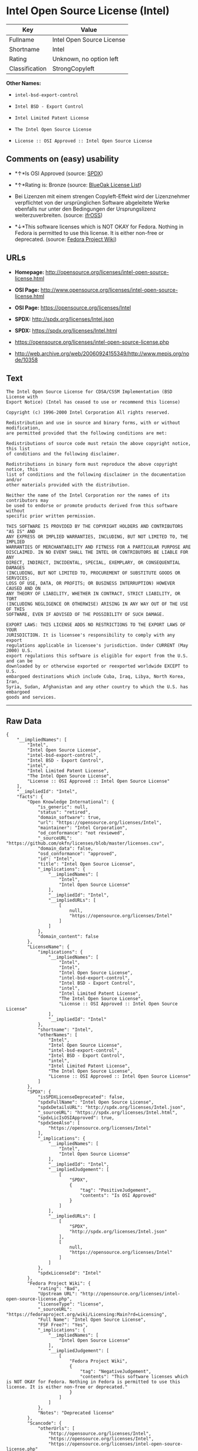 * Intel Open Source License (Intel)

| Key              | Value                       |
|------------------+-----------------------------|
| Fullname         | Intel Open Source License   |
| Shortname        | Intel                       |
| Rating           | Unknown, no option left     |
| Classification   | StrongCopyleft              |

*Other Names:*

- =intel-bsd-export-control=

- =Intel BSD - Export Control=

- =Intel Limited Patent License=

- =The Intel Open Source License=

- =License :: OSI Approved :: Intel Open Source License=

** Comments on (easy) usability

- *↑*Is OSI Approved (source:
  [[https://spdx.org/licenses/Intel.html][SPDX]])

- *↑*Rating is: Bronze (source:
  [[https://blueoakcouncil.org/list][BlueOak License List]])

- Bei Lizenzen mit einem strengen Copyleft-Effekt wird der Lizenznehmer
  verpflichtet von der ursprünglichen Software abgeleitete Werke
  ebenfalls nur unter den Bedingungen der Ursprungslizenz
  weiterzuverbreiten. (source:
  [[https://ifross.github.io/ifrOSS/Lizenzcenter][ifrOSS]])

- *↓*This software licenses which is NOT OKAY for Fedora. Nothing in
  Fedora is permitted to use this license. It is either non-free or
  deprecated. (source:
  [[https://fedoraproject.org/wiki/Licensing:Main?rd=Licensing][Fedora
  Project Wiki]])

** URLs

- *Homepage:*
  http://opensource.org/licenses/intel-open-source-license.html

- *OSI Page:*
  http://www.opensource.org/licenses/intel-open-source-license.html

- *OSI Page:* https://opensource.org/licenses/Intel

- *SPDX:* http://spdx.org/licenses/Intel.json

- *SPDX:* https://spdx.org/licenses/Intel.html

- https://opensource.org/licenses/intel-open-source-license.php

- http://web.archive.org/web/20060924155349/http://www.mepis.org/node/10358

** Text

#+BEGIN_EXAMPLE
    The Intel Open Source License for CDSA/CSSM Implementation (BSD License with
    Export Notice) (Intel has ceased to use or recommend this license)

    Copyright (c) 1996-2000 Intel Corporation All rights reserved.

    Redistribution and use in source and binary forms, with or without modification,
    are permitted provided that the following conditions are met:

    Redistributions of source code must retain the above copyright notice, this list
    of conditions and the following disclaimer.

    Redistributions in binary form must reproduce the above copyright notice, this
    list of conditions and the following disclaimer in the documentation and/or
    other materials provided with the distribution.

    Neither the name of the Intel Corporation nor the names of its contributors may
    be used to endorse or promote products derived from this software without
    specific prior written permission.

    THIS SOFTWARE IS PROVIDED BY THE COPYRIGHT HOLDERS AND CONTRIBUTORS "AS IS" AND
    ANY EXPRESS OR IMPLIED WARRANTIES, INCLUDING, BUT NOT LIMITED TO, THE IMPLIED
    WARRANTIES OF MERCHANTABILITY AND FITNESS FOR A PARTICULAR PURPOSE ARE
    DISCLAIMED. IN NO EVENT SHALL THE INTEL OR CONTRIBUTORS BE LIABLE FOR ANY
    DIRECT, INDIRECT, INCIDENTAL, SPECIAL, EXEMPLARY, OR CONSEQUENTIAL DAMAGES
    (INCLUDING, BUT NOT LIMITED TO, PROCUREMENT OF SUBSTITUTE GOODS OR SERVICES;
    LOSS OF USE, DATA, OR PROFITS; OR BUSINESS INTERRUPTION) HOWEVER CAUSED AND ON
    ANY THEORY OF LIABILITY, WHETHER IN CONTRACT, STRICT LIABILITY, OR TORT
    (INCLUDING NEGLIGENCE OR OTHERWISE) ARISING IN ANY WAY OUT OF THE USE OF THIS
    SOFTWARE, EVEN IF ADVISED OF THE POSSIBILITY OF SUCH DAMAGE.

    EXPORT LAWS: THIS LICENSE ADDS NO RESTRICTIONS TO THE EXPORT LAWS OF YOUR
    JURISDICTION. It is licensee's responsibility to comply with any export
    regulations applicable in licensee's jurisdiction. Under CURRENT (May 2000) U.S.
    export regulations this software is eligible for export from the U.S. and can be
    downloaded by or otherwise exported or reexported worldwide EXCEPT to U.S.
    embargoed destinations which include Cuba, Iraq, Libya, North Korea, Iran,
    Syria, Sudan, Afghanistan and any other country to which the U.S. has embargoed
    goods and services.
#+END_EXAMPLE

--------------

** Raw Data

#+BEGIN_EXAMPLE
    {
        "__impliedNames": [
            "Intel",
            "Intel Open Source License",
            "intel-bsd-export-control",
            "Intel BSD - Export Control",
            "intel",
            "Intel Limited Patent License",
            "The Intel Open Source License",
            "License :: OSI Approved :: Intel Open Source License"
        ],
        "__impliedId": "Intel",
        "facts": {
            "Open Knowledge International": {
                "is_generic": null,
                "status": "retired",
                "domain_software": true,
                "url": "https://opensource.org/licenses/Intel",
                "maintainer": "Intel Corporation",
                "od_conformance": "not reviewed",
                "_sourceURL": "https://github.com/okfn/licenses/blob/master/licenses.csv",
                "domain_data": false,
                "osd_conformance": "approved",
                "id": "Intel",
                "title": "Intel Open Source License",
                "_implications": {
                    "__impliedNames": [
                        "Intel",
                        "Intel Open Source License"
                    ],
                    "__impliedId": "Intel",
                    "__impliedURLs": [
                        [
                            null,
                            "https://opensource.org/licenses/Intel"
                        ]
                    ]
                },
                "domain_content": false
            },
            "LicenseName": {
                "implications": {
                    "__impliedNames": [
                        "Intel",
                        "Intel",
                        "Intel Open Source License",
                        "intel-bsd-export-control",
                        "Intel BSD - Export Control",
                        "intel",
                        "Intel Limited Patent License",
                        "The Intel Open Source License",
                        "License :: OSI Approved :: Intel Open Source License"
                    ],
                    "__impliedId": "Intel"
                },
                "shortname": "Intel",
                "otherNames": [
                    "Intel",
                    "Intel Open Source License",
                    "intel-bsd-export-control",
                    "Intel BSD - Export Control",
                    "intel",
                    "Intel Limited Patent License",
                    "The Intel Open Source License",
                    "License :: OSI Approved :: Intel Open Source License"
                ]
            },
            "SPDX": {
                "isSPDXLicenseDeprecated": false,
                "spdxFullName": "Intel Open Source License",
                "spdxDetailsURL": "http://spdx.org/licenses/Intel.json",
                "_sourceURL": "https://spdx.org/licenses/Intel.html",
                "spdxLicIsOSIApproved": true,
                "spdxSeeAlso": [
                    "https://opensource.org/licenses/Intel"
                ],
                "_implications": {
                    "__impliedNames": [
                        "Intel",
                        "Intel Open Source License"
                    ],
                    "__impliedId": "Intel",
                    "__impliedJudgement": [
                        [
                            "SPDX",
                            {
                                "tag": "PositiveJudgement",
                                "contents": "Is OSI Approved"
                            }
                        ]
                    ],
                    "__impliedURLs": [
                        [
                            "SPDX",
                            "http://spdx.org/licenses/Intel.json"
                        ],
                        [
                            null,
                            "https://opensource.org/licenses/Intel"
                        ]
                    ]
                },
                "spdxLicenseId": "Intel"
            },
            "Fedora Project Wiki": {
                "rating": "Bad",
                "Upstream URL": "http://opensource.org/licenses/intel-open-source-license.php",
                "licenseType": "license",
                "_sourceURL": "https://fedoraproject.org/wiki/Licensing:Main?rd=Licensing",
                "Full Name": "Intel Open Source License",
                "FSF Free?": "Yes",
                "_implications": {
                    "__impliedNames": [
                        "Intel Open Source License"
                    ],
                    "__impliedJudgement": [
                        [
                            "Fedora Project Wiki",
                            {
                                "tag": "NegativeJudgement",
                                "contents": "This software licenses which is NOT OKAY for Fedora. Nothing in Fedora is permitted to use this license. It is either non-free or deprecated."
                            }
                        ]
                    ]
                },
                "Notes": "Deprecated license"
            },
            "Scancode": {
                "otherUrls": [
                    "http://opensource.org/licenses/Intel",
                    "https://opensource.org/licenses/Intel",
                    "https://opensource.org/licenses/intel-open-source-license.php"
                ],
                "homepageUrl": "http://opensource.org/licenses/intel-open-source-license.html",
                "shortName": "Intel BSD - Export Control",
                "textUrls": null,
                "text": "The Intel Open Source License for CDSA/CSSM Implementation (BSD License with\nExport Notice) (Intel has ceased to use or recommend this license)\n\nCopyright (c) 1996-2000 Intel Corporation All rights reserved.\n\nRedistribution and use in source and binary forms, with or without modification,\nare permitted provided that the following conditions are met:\n\nRedistributions of source code must retain the above copyright notice, this list\nof conditions and the following disclaimer.\n\nRedistributions in binary form must reproduce the above copyright notice, this\nlist of conditions and the following disclaimer in the documentation and/or\nother materials provided with the distribution.\n\nNeither the name of the Intel Corporation nor the names of its contributors may\nbe used to endorse or promote products derived from this software without\nspecific prior written permission.\n\nTHIS SOFTWARE IS PROVIDED BY THE COPYRIGHT HOLDERS AND CONTRIBUTORS \"AS IS\" AND\nANY EXPRESS OR IMPLIED WARRANTIES, INCLUDING, BUT NOT LIMITED TO, THE IMPLIED\nWARRANTIES OF MERCHANTABILITY AND FITNESS FOR A PARTICULAR PURPOSE ARE\nDISCLAIMED. IN NO EVENT SHALL THE INTEL OR CONTRIBUTORS BE LIABLE FOR ANY\nDIRECT, INDIRECT, INCIDENTAL, SPECIAL, EXEMPLARY, OR CONSEQUENTIAL DAMAGES\n(INCLUDING, BUT NOT LIMITED TO, PROCUREMENT OF SUBSTITUTE GOODS OR SERVICES;\nLOSS OF USE, DATA, OR PROFITS; OR BUSINESS INTERRUPTION) HOWEVER CAUSED AND ON\nANY THEORY OF LIABILITY, WHETHER IN CONTRACT, STRICT LIABILITY, OR TORT\n(INCLUDING NEGLIGENCE OR OTHERWISE) ARISING IN ANY WAY OUT OF THE USE OF THIS\nSOFTWARE, EVEN IF ADVISED OF THE POSSIBILITY OF SUCH DAMAGE.\n\nEXPORT LAWS: THIS LICENSE ADDS NO RESTRICTIONS TO THE EXPORT LAWS OF YOUR\nJURISDICTION. It is licensee's responsibility to comply with any export\nregulations applicable in licensee's jurisdiction. Under CURRENT (May 2000) U.S.\nexport regulations this software is eligible for export from the U.S. and can be\ndownloaded by or otherwise exported or reexported worldwide EXCEPT to U.S.\nembargoed destinations which include Cuba, Iraq, Libya, North Korea, Iran,\nSyria, Sudan, Afghanistan and any other country to which the U.S. has embargoed\ngoods and services.",
                "category": "Permissive",
                "osiUrl": "http://www.opensource.org/licenses/intel-open-source-license.html",
                "owner": "Intel Corporation",
                "_sourceURL": "https://github.com/nexB/scancode-toolkit/blob/develop/src/licensedcode/data/licenses/intel-bsd-export-control.yml",
                "key": "intel-bsd-export-control",
                "name": "Intel BSD - Export Control",
                "spdxId": "Intel",
                "_implications": {
                    "__impliedNames": [
                        "intel-bsd-export-control",
                        "Intel BSD - Export Control",
                        "Intel"
                    ],
                    "__impliedId": "Intel",
                    "__impliedCopyleft": [
                        [
                            "Scancode",
                            "NoCopyleft"
                        ]
                    ],
                    "__calculatedCopyleft": "NoCopyleft",
                    "__impliedText": "The Intel Open Source License for CDSA/CSSM Implementation (BSD License with\nExport Notice) (Intel has ceased to use or recommend this license)\n\nCopyright (c) 1996-2000 Intel Corporation All rights reserved.\n\nRedistribution and use in source and binary forms, with or without modification,\nare permitted provided that the following conditions are met:\n\nRedistributions of source code must retain the above copyright notice, this list\nof conditions and the following disclaimer.\n\nRedistributions in binary form must reproduce the above copyright notice, this\nlist of conditions and the following disclaimer in the documentation and/or\nother materials provided with the distribution.\n\nNeither the name of the Intel Corporation nor the names of its contributors may\nbe used to endorse or promote products derived from this software without\nspecific prior written permission.\n\nTHIS SOFTWARE IS PROVIDED BY THE COPYRIGHT HOLDERS AND CONTRIBUTORS \"AS IS\" AND\nANY EXPRESS OR IMPLIED WARRANTIES, INCLUDING, BUT NOT LIMITED TO, THE IMPLIED\nWARRANTIES OF MERCHANTABILITY AND FITNESS FOR A PARTICULAR PURPOSE ARE\nDISCLAIMED. IN NO EVENT SHALL THE INTEL OR CONTRIBUTORS BE LIABLE FOR ANY\nDIRECT, INDIRECT, INCIDENTAL, SPECIAL, EXEMPLARY, OR CONSEQUENTIAL DAMAGES\n(INCLUDING, BUT NOT LIMITED TO, PROCUREMENT OF SUBSTITUTE GOODS OR SERVICES;\nLOSS OF USE, DATA, OR PROFITS; OR BUSINESS INTERRUPTION) HOWEVER CAUSED AND ON\nANY THEORY OF LIABILITY, WHETHER IN CONTRACT, STRICT LIABILITY, OR TORT\n(INCLUDING NEGLIGENCE OR OTHERWISE) ARISING IN ANY WAY OUT OF THE USE OF THIS\nSOFTWARE, EVEN IF ADVISED OF THE POSSIBILITY OF SUCH DAMAGE.\n\nEXPORT LAWS: THIS LICENSE ADDS NO RESTRICTIONS TO THE EXPORT LAWS OF YOUR\nJURISDICTION. It is licensee's responsibility to comply with any export\nregulations applicable in licensee's jurisdiction. Under CURRENT (May 2000) U.S.\nexport regulations this software is eligible for export from the U.S. and can be\ndownloaded by or otherwise exported or reexported worldwide EXCEPT to U.S.\nembargoed destinations which include Cuba, Iraq, Libya, North Korea, Iran,\nSyria, Sudan, Afghanistan and any other country to which the U.S. has embargoed\ngoods and services.",
                    "__impliedURLs": [
                        [
                            "Homepage",
                            "http://opensource.org/licenses/intel-open-source-license.html"
                        ],
                        [
                            "OSI Page",
                            "http://www.opensource.org/licenses/intel-open-source-license.html"
                        ],
                        [
                            null,
                            "http://opensource.org/licenses/Intel"
                        ],
                        [
                            null,
                            "https://opensource.org/licenses/Intel"
                        ],
                        [
                            null,
                            "https://opensource.org/licenses/intel-open-source-license.php"
                        ]
                    ]
                }
            },
            "BlueOak License List": {
                "BlueOakRating": "Bronze",
                "url": "https://spdx.org/licenses/Intel.html",
                "isPermissive": true,
                "_sourceURL": "https://blueoakcouncil.org/list",
                "name": "Intel Open Source License",
                "id": "Intel",
                "_implications": {
                    "__impliedNames": [
                        "Intel"
                    ],
                    "__impliedJudgement": [
                        [
                            "BlueOak License List",
                            {
                                "tag": "PositiveJudgement",
                                "contents": "Rating is: Bronze"
                            }
                        ]
                    ],
                    "__impliedCopyleft": [
                        [
                            "BlueOak License List",
                            "NoCopyleft"
                        ]
                    ],
                    "__calculatedCopyleft": "NoCopyleft",
                    "__impliedURLs": [
                        [
                            "SPDX",
                            "https://spdx.org/licenses/Intel.html"
                        ]
                    ]
                }
            },
            "ifrOSS": {
                "ifrKind": "IfrStrongCopyleft",
                "ifrURL": "https://opensource.org/licenses/intel-open-source-license.php",
                "_sourceURL": "https://ifross.github.io/ifrOSS/Lizenzcenter",
                "ifrName": "Intel Open Source License",
                "ifrId": null,
                "_implications": {
                    "__impliedNames": [
                        "Intel Open Source License"
                    ],
                    "__impliedJudgement": [
                        [
                            "ifrOSS",
                            {
                                "tag": "NeutralJudgement",
                                "contents": "Bei Lizenzen mit einem strengen Copyleft-Effekt wird der Lizenznehmer verpflichtet von der ursprÃ¼nglichen Software abgeleitete Werke ebenfalls nur unter den Bedingungen der Ursprungslizenz weiterzuverbreiten."
                            }
                        ]
                    ],
                    "__impliedCopyleft": [
                        [
                            "ifrOSS",
                            "StrongCopyleft"
                        ]
                    ],
                    "__calculatedCopyleft": "StrongCopyleft",
                    "__impliedURLs": [
                        [
                            null,
                            "https://opensource.org/licenses/intel-open-source-license.php"
                        ]
                    ]
                }
            },
            "OpenSourceInitiative": {
                "text": [
                    {
                        "url": "https://opensource.org/licenses/Intel",
                        "title": "HTML",
                        "media_type": "text/html"
                    }
                ],
                "identifiers": [
                    {
                        "identifier": "Intel",
                        "scheme": "SPDX"
                    },
                    {
                        "identifier": "License :: OSI Approved :: Intel Open Source License",
                        "scheme": "Trove"
                    }
                ],
                "superseded_by": null,
                "_sourceURL": "https://opensource.org/licenses/",
                "name": "The Intel Open Source License",
                "other_names": [],
                "keywords": [
                    "discouraged",
                    "retired",
                    "osi-approved"
                ],
                "id": "Intel",
                "links": [
                    {
                        "note": "OSI Page",
                        "url": "https://opensource.org/licenses/Intel"
                    }
                ],
                "_implications": {
                    "__impliedNames": [
                        "Intel",
                        "The Intel Open Source License",
                        "Intel",
                        "License :: OSI Approved :: Intel Open Source License"
                    ],
                    "__impliedURLs": [
                        [
                            "OSI Page",
                            "https://opensource.org/licenses/Intel"
                        ]
                    ]
                }
            }
        },
        "__impliedJudgement": [
            [
                "BlueOak License List",
                {
                    "tag": "PositiveJudgement",
                    "contents": "Rating is: Bronze"
                }
            ],
            [
                "Fedora Project Wiki",
                {
                    "tag": "NegativeJudgement",
                    "contents": "This software licenses which is NOT OKAY for Fedora. Nothing in Fedora is permitted to use this license. It is either non-free or deprecated."
                }
            ],
            [
                "SPDX",
                {
                    "tag": "PositiveJudgement",
                    "contents": "Is OSI Approved"
                }
            ],
            [
                "ifrOSS",
                {
                    "tag": "NeutralJudgement",
                    "contents": "Bei Lizenzen mit einem strengen Copyleft-Effekt wird der Lizenznehmer verpflichtet von der ursprÃ¼nglichen Software abgeleitete Werke ebenfalls nur unter den Bedingungen der Ursprungslizenz weiterzuverbreiten."
                }
            ]
        ],
        "__impliedCopyleft": [
            [
                "BlueOak License List",
                "NoCopyleft"
            ],
            [
                "Scancode",
                "NoCopyleft"
            ],
            [
                "ifrOSS",
                "StrongCopyleft"
            ]
        ],
        "__calculatedCopyleft": "StrongCopyleft",
        "__impliedText": "The Intel Open Source License for CDSA/CSSM Implementation (BSD License with\nExport Notice) (Intel has ceased to use or recommend this license)\n\nCopyright (c) 1996-2000 Intel Corporation All rights reserved.\n\nRedistribution and use in source and binary forms, with or without modification,\nare permitted provided that the following conditions are met:\n\nRedistributions of source code must retain the above copyright notice, this list\nof conditions and the following disclaimer.\n\nRedistributions in binary form must reproduce the above copyright notice, this\nlist of conditions and the following disclaimer in the documentation and/or\nother materials provided with the distribution.\n\nNeither the name of the Intel Corporation nor the names of its contributors may\nbe used to endorse or promote products derived from this software without\nspecific prior written permission.\n\nTHIS SOFTWARE IS PROVIDED BY THE COPYRIGHT HOLDERS AND CONTRIBUTORS \"AS IS\" AND\nANY EXPRESS OR IMPLIED WARRANTIES, INCLUDING, BUT NOT LIMITED TO, THE IMPLIED\nWARRANTIES OF MERCHANTABILITY AND FITNESS FOR A PARTICULAR PURPOSE ARE\nDISCLAIMED. IN NO EVENT SHALL THE INTEL OR CONTRIBUTORS BE LIABLE FOR ANY\nDIRECT, INDIRECT, INCIDENTAL, SPECIAL, EXEMPLARY, OR CONSEQUENTIAL DAMAGES\n(INCLUDING, BUT NOT LIMITED TO, PROCUREMENT OF SUBSTITUTE GOODS OR SERVICES;\nLOSS OF USE, DATA, OR PROFITS; OR BUSINESS INTERRUPTION) HOWEVER CAUSED AND ON\nANY THEORY OF LIABILITY, WHETHER IN CONTRACT, STRICT LIABILITY, OR TORT\n(INCLUDING NEGLIGENCE OR OTHERWISE) ARISING IN ANY WAY OUT OF THE USE OF THIS\nSOFTWARE, EVEN IF ADVISED OF THE POSSIBILITY OF SUCH DAMAGE.\n\nEXPORT LAWS: THIS LICENSE ADDS NO RESTRICTIONS TO THE EXPORT LAWS OF YOUR\nJURISDICTION. It is licensee's responsibility to comply with any export\nregulations applicable in licensee's jurisdiction. Under CURRENT (May 2000) U.S.\nexport regulations this software is eligible for export from the U.S. and can be\ndownloaded by or otherwise exported or reexported worldwide EXCEPT to U.S.\nembargoed destinations which include Cuba, Iraq, Libya, North Korea, Iran,\nSyria, Sudan, Afghanistan and any other country to which the U.S. has embargoed\ngoods and services.",
        "__impliedURLs": [
            [
                "SPDX",
                "http://spdx.org/licenses/Intel.json"
            ],
            [
                null,
                "https://opensource.org/licenses/Intel"
            ],
            [
                "SPDX",
                "https://spdx.org/licenses/Intel.html"
            ],
            [
                "Homepage",
                "http://opensource.org/licenses/intel-open-source-license.html"
            ],
            [
                "OSI Page",
                "http://www.opensource.org/licenses/intel-open-source-license.html"
            ],
            [
                null,
                "http://opensource.org/licenses/Intel"
            ],
            [
                null,
                "https://opensource.org/licenses/intel-open-source-license.php"
            ],
            [
                null,
                "http://web.archive.org/web/20060924155349/http://www.mepis.org/node/10358"
            ],
            [
                "OSI Page",
                "https://opensource.org/licenses/Intel"
            ]
        ]
    }
#+END_EXAMPLE